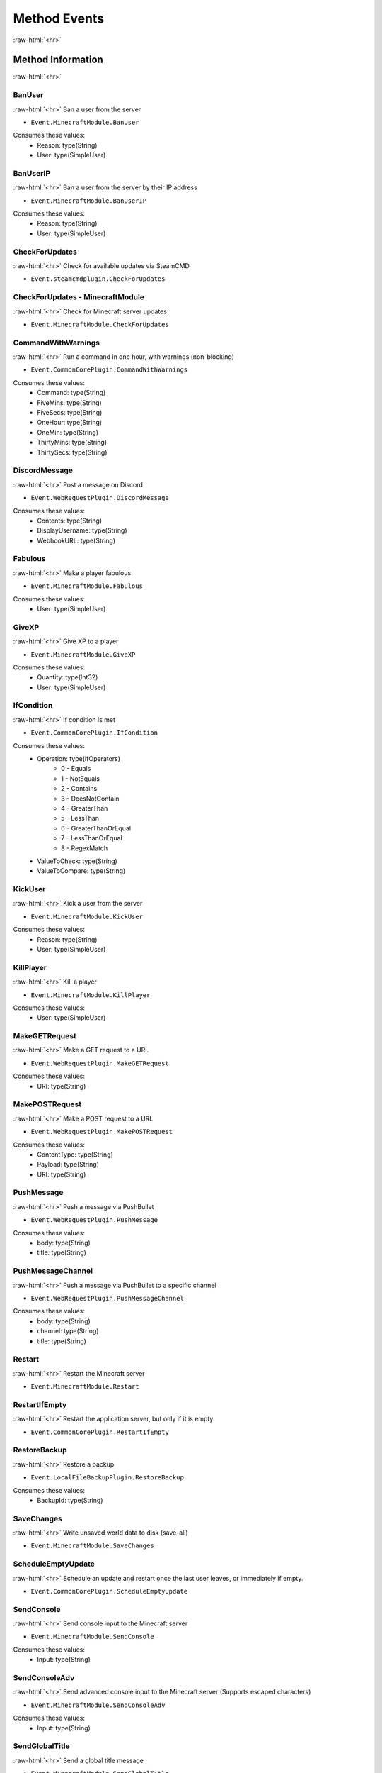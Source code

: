 .. role:: raw-html(raw)
	:format: html

Method Events
==============
:raw-html:`<hr>`


Method Information
#####################
:raw-html:`<hr>`





BanUser
~~~~~~~~
:raw-html:`<hr>`
Ban a user from the server

- ``Event.MinecraftModule.BanUser``

Consumes these values:
	* Reason: type(String)
	* User: type(SimpleUser)

BanUserIP
~~~~~~~~~~
:raw-html:`<hr>`
Ban a user from the server by their IP address

- ``Event.MinecraftModule.BanUserIP``

Consumes these values:
	* Reason: type(String)
	* User: type(SimpleUser)

CheckForUpdates
~~~~~~~~~~~~~~~~
:raw-html:`<hr>`
Check for available updates via SteamCMD

- ``Event.steamcmdplugin.CheckForUpdates``


CheckForUpdates - MinecraftModule
~~~~~~~~~~~~~~~~~~~~~~~~~~~~~~~~~~
:raw-html:`<hr>`
Check for Minecraft server updates

- ``Event.MinecraftModule.CheckForUpdates``


CommandWithWarnings
~~~~~~~~~~~~~~~~~~~~
:raw-html:`<hr>`
Run a command in one hour, with warnings (non-blocking)

- ``Event.CommonCorePlugin.CommandWithWarnings``

Consumes these values:
	* Command: type(String)
	* FiveMins: type(String)
	* FiveSecs: type(String)
	* OneHour: type(String)
	* OneMin: type(String)
	* ThirtyMins: type(String)
	* ThirtySecs: type(String)

DiscordMessage
~~~~~~~~~~~~~~~
:raw-html:`<hr>`
Post a message on Discord

- ``Event.WebRequestPlugin.DiscordMessage``

Consumes these values:
	* Contents: type(String)
	* DisplayUsername: type(String)
	* WebhookURL: type(String)

Fabulous
~~~~~~~~~
:raw-html:`<hr>`
Make a player fabulous

- ``Event.MinecraftModule.Fabulous``

Consumes these values:
	* User: type(SimpleUser)

GiveXP
~~~~~~~
:raw-html:`<hr>`
Give XP to a player

- ``Event.MinecraftModule.GiveXP``

Consumes these values:
	* Quantity: type(Int32)
	* User: type(SimpleUser)

IfCondition
~~~~~~~~~~~~
:raw-html:`<hr>`
If condition is met

- ``Event.CommonCorePlugin.IfCondition``

Consumes these values:
	* Operation: type(IfOperators)
		* 0 - Equals
		* 1 - NotEquals
		* 2 - Contains
		* 3 - DoesNotContain
		* 4 - GreaterThan
		* 5 - LessThan
		* 6 - GreaterThanOrEqual
		* 7 - LessThanOrEqual
		* 8 - RegexMatch
	* ValueToCheck: type(String)
	* ValueToCompare: type(String)

KickUser
~~~~~~~~~
:raw-html:`<hr>`
Kick a user from the server

- ``Event.MinecraftModule.KickUser``

Consumes these values:
	* Reason: type(String)
	* User: type(SimpleUser)

KillPlayer
~~~~~~~~~~~
:raw-html:`<hr>`
Kill a player

- ``Event.MinecraftModule.KillPlayer``

Consumes these values:
	* User: type(SimpleUser)

MakeGETRequest
~~~~~~~~~~~~~~~
:raw-html:`<hr>`
Make a GET request to a URI.

- ``Event.WebRequestPlugin.MakeGETRequest``

Consumes these values:
	* URI: type(String)

MakePOSTRequest
~~~~~~~~~~~~~~~~
:raw-html:`<hr>`
Make a POST request to a URI.

- ``Event.WebRequestPlugin.MakePOSTRequest``

Consumes these values:
	* ContentType: type(String)
	* Payload: type(String)
	* URI: type(String)

PushMessage
~~~~~~~~~~~~
:raw-html:`<hr>`
Push a message via PushBullet

- ``Event.WebRequestPlugin.PushMessage``

Consumes these values:
	* body: type(String)
	* title: type(String)

PushMessageChannel
~~~~~~~~~~~~~~~~~~~
:raw-html:`<hr>`
Push a message via PushBullet to a specific channel

- ``Event.WebRequestPlugin.PushMessageChannel``

Consumes these values:
	* body: type(String)
	* channel: type(String)
	* title: type(String)

Restart
~~~~~~~~
:raw-html:`<hr>`
Restart the Minecraft server

- ``Event.MinecraftModule.Restart``


RestartIfEmpty
~~~~~~~~~~~~~~~
:raw-html:`<hr>`
Restart the application server, but only if it is empty

- ``Event.CommonCorePlugin.RestartIfEmpty``


RestoreBackup
~~~~~~~~~~~~~~
:raw-html:`<hr>`
Restore a backup

- ``Event.LocalFileBackupPlugin.RestoreBackup``

Consumes these values:
	* BackupId: type(String)

SaveChanges
~~~~~~~~~~~~
:raw-html:`<hr>`
Write unsaved world data to disk (save-all)

- ``Event.MinecraftModule.SaveChanges``


ScheduleEmptyUpdate
~~~~~~~~~~~~~~~~~~~~
:raw-html:`<hr>`
Schedule an update and restart once the last user leaves, or immediately if empty.

- ``Event.CommonCorePlugin.ScheduleEmptyUpdate``


SendConsole
~~~~~~~~~~~~
:raw-html:`<hr>`
Send console input to the Minecraft server

- ``Event.MinecraftModule.SendConsole``

Consumes these values:
	* Input: type(String)

SendConsoleAdv
~~~~~~~~~~~~~~~
:raw-html:`<hr>`
Send advanced console input to the Minecraft server (Supports escaped characters)

- ``Event.MinecraftModule.SendConsoleAdv``

Consumes these values:
	* Input: type(String)

SendGlobalTitle
~~~~~~~~~~~~~~~~
:raw-html:`<hr>`
Send a global title message

- ``Event.MinecraftModule.SendGlobalTitle``

Consumes these values:
	* Subtitle: type(String)
	* Title: type(String)

SendMail
~~~~~~~~~
:raw-html:`<hr>`
Send an email

- ``Event.EmailSenderPlugin.SendMail``

Consumes these values:
	* Message: type(String)
	* Priority: type(MailPriority)
		* 0 - Normal
		* 1 - Low
		* 2 - High
	* Subject: type(String)
	* To: type(String)

SendMultipleConsole
~~~~~~~~~~~~~~~~~~~~
:raw-html:`<hr>`
Send multiple lines of input to the Minecraft server

- ``Event.MinecraftModule.SendMultipleConsole``

Consumes these values:
	* Input: type(String)

SendServerMessage
~~~~~~~~~~~~~~~~~~
:raw-html:`<hr>`
Send a message to everyone on the server

- ``Event.MinecraftModule.SendServerMessage``

Consumes these values:
	* Message: type(String)

SendTitle
~~~~~~~~~~
:raw-html:`<hr>`
Send a title message to a specific player

- ``Event.MinecraftModule.SendTitle``

Consumes these values:
	* Subtitle: type(String)
	* Title: type(String)
	* User: type(SimpleUser)

SendUserMessage
~~~~~~~~~~~~~~~~
:raw-html:`<hr>`
Send a message to a specific player

- ``Event.MinecraftModule.SendUserMessage``

Consumes these values:
	* Message: type(String)
	* Player: type(SimpleUser)

SendWakeOnLan
~~~~~~~~~~~~~~
:raw-html:`<hr>`
Send a Wake-On-LAN packet

- ``Event.CommonCorePlugin.SendWakeOnLan``

Consumes these values:
	* MACAddress: type(String)

SetGameTime
~~~~~~~~~~~~
:raw-html:`<hr>`
Set the game time to a given real-world time

- ``Event.MinecraftModule.SetGameTime``

Consumes these values:
	* When: type(DateTime)

SlackMessage
~~~~~~~~~~~~~
:raw-html:`<hr>`
Post a message on Slack

- ``Event.WebRequestPlugin.SlackMessage``

Consumes these values:
	* Contents: type(String)
	* WebhookURL: type(String)

Sleep
~~~~~~
:raw-html:`<hr>`
Put the server to sleep (Players can still connect)

- ``Event.MinecraftModule.Sleep``


SmitePlayer
~~~~~~~~~~~~
:raw-html:`<hr>`
Strike a player with lightning

- ``Event.MinecraftModule.SmitePlayer``

Consumes these values:
	* User: type(SimpleUser)

Start
~~~~~~
:raw-html:`<hr>`
Start the Minecraft Server

- ``Event.MinecraftModule.Start``


Stop
~~~~~
:raw-html:`<hr>`
Stop the Minecraft Server

- ``Event.MinecraftModule.Stop``


StopIfEmpty
~~~~~~~~~~~~
:raw-html:`<hr>`
Stop the application server, but only if it is empty

- ``Event.CommonCorePlugin.StopIfEmpty``


TakeBackup
~~~~~~~~~~~
:raw-html:`<hr>`
Take a backup

- ``Event.LocalFileBackupPlugin.TakeBackup``


TakeBackupWhileDown
~~~~~~~~~~~~~~~~~~~~
:raw-html:`<hr>`
Shut the server down, take a backup, and start it up again.

- ``Event.LocalFileBackupPlugin.TakeBackupWhileDown``

Consumes these values:
	* RestartEvenIfNotRunning: type(Boolean)

TakeStickyBackup
~~~~~~~~~~~~~~~~~
:raw-html:`<hr>`
Take a sticky backup

- ``Event.LocalFileBackupPlugin.TakeStickyBackup``


TeleportToCoords
~~~~~~~~~~~~~~~~~
:raw-html:`<hr>`
Teleport a player to a set of coordinates

- ``Event.MinecraftModule.TeleportToCoords``

Consumes these values:
	* User: type(SimpleUser)
	* X: type(Single)
	* Y: type(Single)
	* YAngle: type(Single)
	* Z: type(Single)
	* ZAngle: type(Single)

TeleportToPlayer
~~~~~~~~~~~~~~~~~
:raw-html:`<hr>`
Teleport a player to another player

- ``Event.MinecraftModule.TeleportToPlayer``

Consumes these values:
	* Target: type(SimpleUser)
	* User: type(SimpleUser)

UpdateAndRestart
~~~~~~~~~~~~~~~~~
:raw-html:`<hr>`
Update the application and restart it if it was previously running

- ``Event.CommonCorePlugin.UpdateAndRestart``


Wait
~~~~~
:raw-html:`<hr>`
Wait

- ``Event.CommonCorePlugin.Wait``

Consumes these values:
	* Seconds: type(Double)

Weaken
~~~~~~~
:raw-html:`<hr>`
Weaken a player

- ``Event.MinecraftModule.Weaken``

Consumes these values:
	* User: type(SimpleUser)
